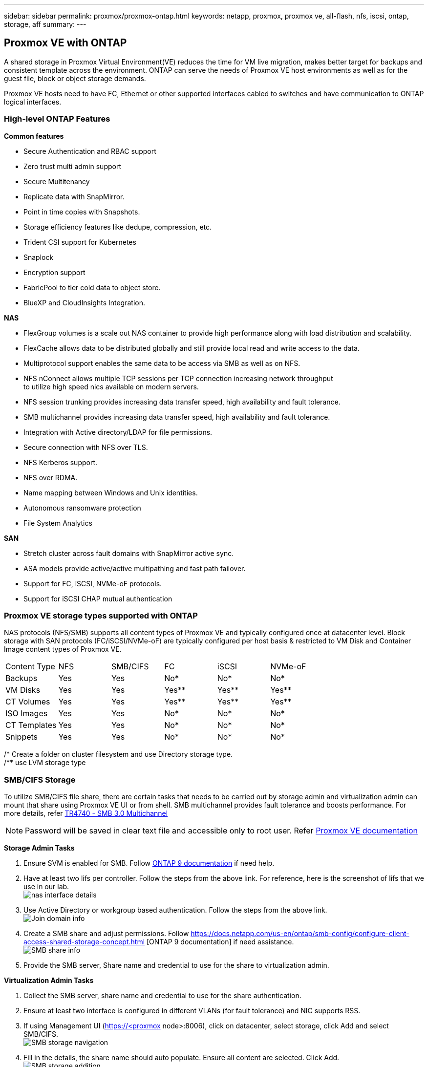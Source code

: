 ---
sidebar: sidebar
permalink: proxmox/proxmox-ontap.html
keywords: netapp, proxmox, proxmox ve, all-flash, nfs, iscsi, ontap, storage, aff
summary:
---

:hardbreaks:
:nofooter:
:icons: font
:linkattrs:
:imagesdir: ./../media/

== Proxmox VE with ONTAP
[.lead]
A shared storage in Proxmox Virtual Environment(VE) reduces the time for VM live migration, makes better target for backups and consistent template across the environment. ONTAP can serve the needs of Proxmox VE host environments as well as for the guest file, block or object storage demands.

Proxmox VE hosts need to have FC, Ethernet or other supported interfaces cabled to switches and have communication to ONTAP logical interfaces.

=== High-level ONTAP Features

**Common features**

* Secure Authentication and RBAC support
* Zero trust multi admin support
* Secure Multitenancy
* Replicate data with SnapMirror.
* Point in time copies with Snapshots.
* Storage efficiency features like dedupe, compression, etc.
* Trident CSI support for Kubernetes
* Snaplock
* Encryption support
* FabricPool to tier cold data to object store.
* BlueXP and CloudInsights Integration.

**NAS**

* FlexGroup volumes is a scale out NAS container to provide high performance along with load distribution and scalability.
* FlexCache allows data to be distributed globally and still provide local read and write access to the data.
* Multiprotocol support enables the same data to be access via SMB as well as on NFS.
* NFS nConnect allows multiple TCP sessions per TCP connection increasing network throughput 
to utilize high speed nics available on modern servers.
* NFS session trunking provides increasing data transfer speed, high availability and fault tolerance.
* SMB multichannel provides increasing data transfer speed, high availability and fault tolerance.
* Integration with Active directory/LDAP for file permissions.
* Secure connection with NFS over TLS. 
* NFS Kerberos support.
* NFS over RDMA.
* Name mapping between Windows and Unix identities.
* Autonomous ransomware protection
* File System Analytics

**SAN**

* Stretch cluster across fault domains with SnapMirror active sync.
* ASA models provide active/active multipathing and fast path failover.
* Support for FC, iSCSI, NVMe-oF protocols.
* Support for iSCSI CHAP mutual authentication


=== Proxmox VE storage types supported with ONTAP

NAS protocols (NFS/SMB) supports all content types of Proxmox VE and typically configured once at datacenter level. Block storage with SAN protocols (FC/iSCSI/NVMe-oF) are typically configured per host basis & restricted to VM Disk and Container Image content types of Proxmox VE.

|====
|Content Type| NFS | SMB/CIFS | FC | iSCSI | NVMe-oF
|Backups | Yes | Yes | No*| No* |No*
|VM Disks | Yes | Yes | Yes** | Yes** | Yes**
|CT Volumes | Yes | Yes | Yes** | Yes** | Yes**
|ISO Images | Yes | Yes | No*| No* |No*
|CT Templates | Yes | Yes | No*| No* |No*
|Snippets | Yes | Yes | No*| No* |No*
|====
/* Create a folder on cluster filesystem and use Directory storage type.
/** use LVM storage type

=== SMB/CIFS Storage 

To utilize SMB/CIFS file share, there are certain tasks that needs to be carried out by storage admin and virtualization admin can mount that share using Proxmox VE UI or from shell. SMB multichannel provides fault tolerance and boosts performance. For more details, refer https://www.netapp.com/pdf.html?item=/media/17136-tr4740.pdf[TR4740 - SMB 3.0 Multichannel]

NOTE: Password will be saved in clear text file and accessible only to root user. Refer https://pve.proxmox.com/pve-docs/chapter-pvesm.html#storage_cifs[Proxmox VE documentation]

**Storage Admin Tasks**

. Ensure SVM is enabled for SMB. Follow https://docs.netapp.com/us-en/ontap/smb-config/configure-access-svm-task.html[ONTAP 9 documentation] if need help.
. Have at least two lifs per controller. Follow the steps from the above link. For reference, here is the screenshot of lifs that we use in our lab. 
image:proxmox-ontap-image01.png[nas interface details]
. Use Active Directory or workgroup based authentication. Follow the steps from the above link.
image:proxmox-ontap-image02.png[Join domain info]
. Create a SMB share and adjust permissions. Follow https://docs.netapp.com/us-en/ontap/smb-config/configure-client-access-shared-storage-concept.html [ONTAP 9 documentation] if need assistance.
image:proxmox-ontap-image03.png[SMB share info]
. Provide the SMB server, Share name and credential to use for the share to virtualization admin.

**Virtualization Admin Tasks**

. Collect the SMB server, share name and credential to use for the share authentication.
. Ensure at least two interface is configured in different VLANs (for fault tolerance) and NIC supports RSS.
. If using Management UI (https://<proxmox node>:8006), click on datacenter, select storage, click Add and select SMB/CIFS.
image:proxmox-ontap-image04.png[SMB storage navigation]
. Fill in the details, the share name should auto populate. Ensure all content are selected. Click Add.
image:proxmox-ontap-image05.png[SMB storage addition]
. To enable multichannel option, goto shell on any one of the nodes on the cluster and type pvesm set pvesmb01 --options multichannel,max_channels=4
image:proxmox-ontap-image06.png[multichannel setup]
. Here is the content in /etc/pve/storage.cfg for the above tasks.
image:proxmox-ontap-image07.png[storage configuration file for SMB]
